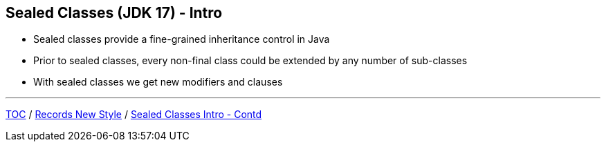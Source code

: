 == Sealed Classes (JDK 17) - Intro

** Sealed classes provide a fine-grained inheritance control in Java
** Prior to sealed classes, every non-final class could be extended by any number of sub-classes
** With sealed classes we get new modifiers and clauses

---

link:./00_toc.adoc[TOC] /
link:./33_records_new_style.adoc[Records New Style] /
link:./35_sealed_classes_intro2.adoc[Sealed Classes Intro - Contd]
